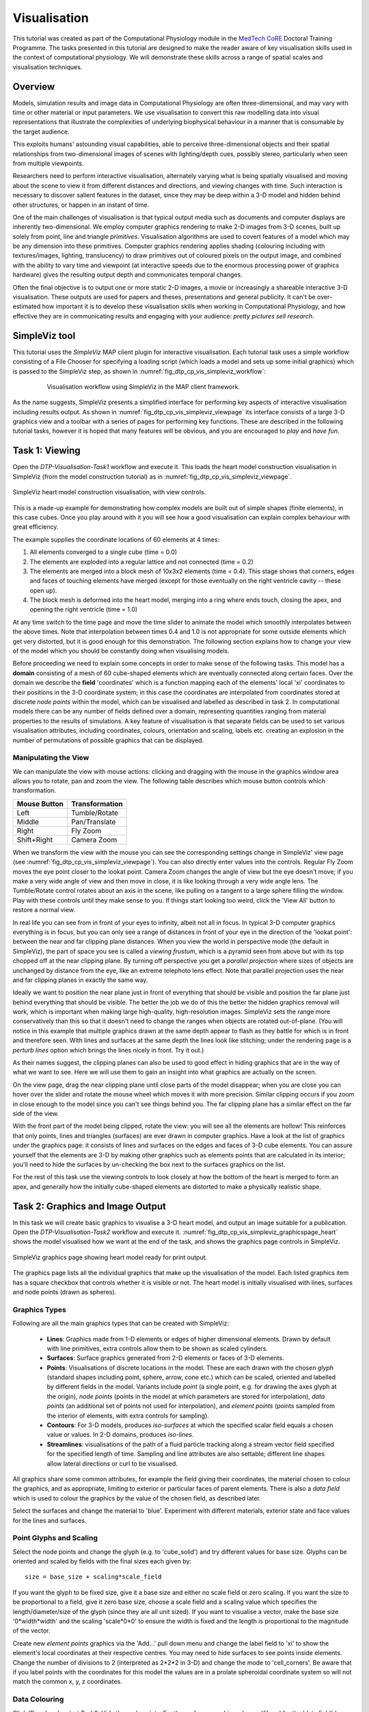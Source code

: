 
Visualisation
=============

This tutorial was created as part of the Computational Physiology module in the `MedTech CoRE <http://cmdt.org.nz>`_ Doctoral Training Programme. The tasks presented in this tutorial are designed to make the reader aware of key visualisation skills used in the context of computational physiology. We will demonstrate these skills across a range of spatial scales and visualisation techniques.

Overview
--------

Models, simulation results and image data in Computational Physiology are often three-dimensional, and may vary with time or other material or input parameters. We use visualisation to convert this raw modelling data into visual representations that illustrate the complexities of underlying biophysical behaviour in a manner that is consumable by the target audience.

This exploits humans' astounding visual capabilities, able to perceive three-dimensional objects and their spatial relationships from two-dimensional images of scenes with lighting/depth cues, possibly stereo, particularly when seen from multiple viewpoints.

Researchers need to perform interactive visualisation, alternately varying what is being spatially visualised and moving about the scene to view it from different distances and directions, and viewing changes with time. Such interaction is necessary to discover salient features in the dataset, since they may be deep within a 3-D model and hidden behind other structures, or happen in an instant of time.

One of the main challenges of visualisation is that typical output media such as documents and computer 
displays are inherently two-dimensional. We employ computer graphics rendering to make 2-D images 
from 3-D scenes, built up solely from point, line and triangle *primitives*. Visualisation algorithms are used to covert features of a model which may be any dimension into these primitives. Computer graphics rendering applies shading (colouring including with textures/images, lighting, translucency) to draw primitives out of coloured pixels on the output image, and combined with the ability to vary time and viewpoint (at interactive speeds due to the enormous processing power of graphics hardware) gives the resulting output depth and communicates temporal changes.

Often the final objective is to output one or more static 2-D images, a movie or increasingly a shareable interactive 3-D visualisation. These outputs are used for papers and theses, presentations and general publicity. It can't be over-estimated how important it is to develop these visualisation skills when working in Computational Physiology, and how effective they are in communicating results and engaging with your audience: *pretty pictures sell research*.

SimpleViz tool
--------------

This tutorial uses the *SimpleViz* MAP client plugin for interactive visualisation. Each tutorial task uses a simple workflow consisting of a File Chooser for specifying a loading script (which loads a model and sets up some initial graphics) which is passed to the SimpleViz step, as shown in  :numref:`fig_dtp_cp_vis_simpleviz_workflow`:

.. _fig_dtp_cp_vis_simpleviz_workflow:

.. figure:: _images/simpleviz-workflow.png
   :align: center
   :figwidth: 80%
   :width: 75%

   Visualisation workflow using SimpleViz in the MAP client framework.

As the name suggests, SimpleViz presents a simplified interface for performing key aspects of interactive visualisation including results output. As shown in :numref:`fig_dtp_cp_vis_simpleviz_viewpage` its interface consists of a large 3-D graphics view and a toolbar with a series of pages for performing key functions. These are described in the following tutorial tasks, however it is hoped that many features will be obvious, and you are encouraged to *play* and *have fun*.

Task 1: Viewing
---------------

Open the *DTP-Visualisation-Task1* workflow and execute it. This loads the heart model construction visualisation in SimpleViz (from the model construction tutorial) as in :numref:`fig_dtp_cp_vis_simpleviz_viewpage`.

.. _fig_dtp_cp_vis_simpleviz_viewpage:
.. figure:: _images/simpleviz-viewpage.png
   :align: center

   SimpleViz heart model construction visualisation, with view controls.

This is a made-up example for demonstrating how complex models are built out of simple shapes (finite elements), in this case cubes. Once you play around with it you will see how a good visualisation can explain complex behaviour with great efficiency.

The example supplies the coordinate locations of 60 elements at 4 times:

1. All elements converged to a single cube (time = 0.0)
2. The elements are exploded into a regular lattice and not connected (time = 0.2)
3. The elements are merged into a block mesh of 10x3x2 elements (time = 0.4). This stage shows that corners, edges and faces of touching elements have merged (except for those eventually on the right ventricle cavity -- these open up).
4. The block mesh is deformed into the heart model, merging into a ring where ends touch, closing the apex, and opening the right ventricle (time = 1.0)

At any time switch to the time page and move the time slider to animate the model which smoothly interpolates between the above times. Note that interpolation between times 0.4 and 1.0 is not appropriate for some outside elements which get very distorted, but it is good enough for this demonstration. The following section explains how to change your view of the model which you should be constantly doing when visualising models.

Before proceeding we need to explain some concepts in order to make sense of the following tasks. This model has a **domain** consisting of a mesh of 60 cube-shaped elements which are eventually connected along certain faces. Over the domain we describe the **field** 'coordinates' which is a function mapping each of the elements' local 'xi' coordinates to their positions in the 3-D coordinate system; in this case the coordinates are interpolated from coordinates stored at discrete *node points* within the model, which can be visualised and labelled as described in task 2. In computational models there can be any number of fields defined over a domain, representing quantities ranging from material properties to the results of simulations. A key feature of visualisation is that separate fields can be used to set various visualisation attributes, including coordinates, colours, orientation and scaling, labels etc. creating an explosion in the number of permutations of possible graphics that can be displayed.

Manipulating the View
.....................

We can manipulate the view with mouse actions: clicking and dragging with the mouse in the graphics window area allows you to rotate, pan and zoom the view. The following table describes which mouse button controls which transformation.

============ ==============
Mouse Button Transformation
============ ==============
Left         Tumble/Rotate
------------ --------------
Middle       Pan/Translate
------------ --------------
Right        Fly Zoom
------------ --------------
Shift+Right  Camera Zoom
============ ==============

When we transform the view with the mouse you can see the corresponding settings change in SimpleViz' view page (see :numref:`fig_dtp_cp_vis_simpleviz_viewpage`). You can also directly enter values into the controls. Regular Fly Zoom moves the eye point closer to the lookat point. Camera Zoom changes the angle of view but the eye doesn't move; if you make a very wide angle of view and then move in close, it is like looking through a very wide angle lens. The Tumble/Rotate control rotates about an axis in the scene, like pulling on a tangent to a large sphere filling the window. Play with these controls until they make sense to you. If things start looking too weird, click the 'View All' button to restore a normal view.

In real life you can see from in front of your eyes to infinity, albeit not all in focus. In typical 3-D computer graphics everything is in focus, but you can only see a range of distances in front of your eye in the direction of the 'lookat point': between the near and far clipping plane distances. When you view the world in perspective mode (the default in SimpleViz), the part of space you see is called a *viewing frustum*, which is a pyramid seen from above but with its top chopped off at the near clipping plane. By turning off perspective you get a *parallel projection* where sizes of objects are unchanged by distance from the eye, like an extreme telephoto lens effect. Note that parallel projection uses the near and far clipping planes in exactly the same way.

Ideally we want to position the near plane just in front of everything that should be visible and position the far plane just behind everything that should be visible. The better the job we do of this the better the hidden graphics removal will work, which is important when making large high-quality, high-resolution images. SimpleViz sets the range more conservatively than this so that it doesn't need to change the ranges when objects are rotated out-of-plane. (You will notice in this example that multiple graphics drawn at the same depth appear to flash as they battle for which is in front and therefore seen. With lines and surfaces at the same depth the lines look like stitching; under the rendering page is a *perturb lines* option which brings the lines nicely in front. Try it out.)

As their names suggest, the clipping planes can also be used to good effect in hiding graphics that are in the way of what we want to see. Here we will use them to gain an insight into what graphics are actually on the screen.

On the view page, drag the near clipping plane until close parts of the model disappear; when you are close you can hover over the slider and rotate the mouse wheel which moves it with more precision. Similar clipping occurs if you zoom in close enough to the model since you can't see things behind you. The far clipping plane has a similar effect on the far side of the view.

With the front part of the model being clipped, rotate the view: you will see all the elements are hollow! This reinforces that only points, lines and triangles (surfaces) are ever drawn in computer graphics. Have a look at the list of graphics under the graphics page: it consists of lines and surfaces on the edges and faces of 3-D cube elements. You can assure yourself that the elements are 3-D by making other graphics such as elements points that are calculated in its interior; you'll need to hide the surfaces by un-checking the box next to the surfaces graphics on the list.

For the rest of this task use the viewing controls to look closely at how the bottom of the heart is merged to form an apex, and generally how the initially cube-shaped elements are distorted to make a physically realistic shape.

Task 2: Graphics and Image Output
---------------------------------

In this task we will create basic graphics to visualise a 3-D heart model, and output an image suitable for a publication. Open the *DTP-Visualisation-Task2* workflow and execute it. :numref:`fig_dtp_cp_vis_simpleviz_graphicspage_heart` shows the model visualised how we want at the end of the task, and shows the graphics page controls in SimpleViz.

.. _fig_dtp_cp_vis_simpleviz_graphicspage_heart:

.. figure:: _images/simpleviz-graphicspage-heart.png
   :align: center

   SimpleViz graphics page showing heart model ready for print output.

The graphics page lists all the individual graphics that make up the visualisation of the model. Each listed graphics item has a square checkbox that controls whether it is visible or not. The heart model is initially visualised with lines, surfaces and node points (drawn as spheres).

Graphics Types
..............

Following are all the main graphics types that can be created with SimpleViz:

  * **Lines**: Graphics made from 1-D elements or edges of higher dimensional elements. Drawn by default with line primitives, extra controls allow them to be shown as scaled cylinders.
  * **Surfaces**: Surface graphics generated from 2-D elements or faces of 3-D elements.
  * **Points**: Visualisations of discrete locations in the model. These are each drawn with the chosen *glyph* (standard shapes including point, sphere, arrow, cone etc.) which can be scaled, oriented and labelled by different fields in the model. Variants include *point* (a single point, e.g. for drawing the axes glyph at the origin), *node points* (points in the model at which parameters are stored for interpolation), *data points* (an additional set of points not used for interpolation), and *element points* (points sampled from the interior of elements, with extra controls for sampling).
  * **Contours**: For 3-D models, produces *iso-surfaces* at which the specified scalar field equals a chosen value or values. In 2-D domains, produces *iso-lines*.
  * **Streamlines**: visualisations of the path of a fluid particle tracking along a stream vector field specified for the specified length of time. Sampling and line attributes are also settable; different line shapes allow lateral directions or curl to be visualised.

All graphics share some common attributes, for example the field giving their coordinates, the material chosen to colour the graphics, and as appropriate, limiting to exterior or particular faces of parent elements. There is also a *data field* which is used to colour the graphics by the value of the chosen field, as described later.

Select the surfaces and change the material to 'blue'. Experiment with different materials, exterior state and face values for the lines and surfaces.

Point Glyphs and Scaling
........................

Select the node points and change the glyph (e.g. to 'cube_solid') and try different values for base size. Glyphs can be oriented and scaled by fields with the final sizes each given by::

   size = base_size + scaling*scale_field

If you want the glyph to be fixed size, give it a base size and either no scale field or zero scaling. If you want the size to be proportional to a field, give it zero base size, choose a scale field and a scaling value which specifies the length/diameter/size of the glyph (since they are all unit sized). If you want to visualise a vector, make the base size '0*width*width' and the scaling 'scale*0*0' to ensure the width is fixed and the length is proportional to the magnitude of the vector. 

Create new *element points* graphics via the 'Add...' pull down menu and change the label field to 'xi' to show the element's local coordinates at their respective centres. You may need to hide surfaces to see points inside elements. Change the number of divisions to 2 (interpreted as 2*2*2 in 3-D) and change the mode to 'cell_corners'. Be aware that if you label points with the coordinates for this model the values are in a prolate spheroidal coordinate system so will not match the common x, y, z coordinates.

Data Colouring
..............

Click 'Done' and restart Task2. Hide the node points. For the surfaces graphics, choose 'fibres' for the 'data field' (we will explain what this field represents later; here we are just treating it as an interesting field to colour graphics by). Go to the 'Data Colouring' page and click 'Autorange spectrum', then 'Add colour bar' to see the full range of values of 'fibres' over the drawn surfaces. Note that the colour bar is a special *point* graphics added to the graphics list.

Colouring by a field is a key method for visualising variation of solution values across visible parts of a model. You are free to arbitrarily set the range of data values mapped to colours. Enter minimum=0, and maximum=2.

Contours
........

Add *contours* graphics and choose scale field 'slice' and isovalues=0. The slice field is defined as a scalar (single component value) given by the plane equation Ax + By + Cz with the right-hand-side given by the isovalues. Experiment with other fields such as lambda, mu, theta (the prolate coordinates) and different isovalues such as 0.7 (or multiple comma-separated isovalues) for these fields.

Drawing contours/isosurfaces is one of the key techniques for visualising the interior of a 3-D model. Often there is a threshold value of a scalar field where interesting or problematic behaviour occurs: where stress exceeds what the material can handle, or where the electric potential of the heart cells rises to a point where the muscle contracts. In such cases a single image can often communicate the main features of what is happing at that time.

Always rotate, zoom and pan around to see what you have created.

Tessellation Quality
....................

On the contours graphics, restore the scalar field to 'slice' and the isovalues to '0'. Set the data field to 'fibres'. Tick the *wireframe* check box to see the outline of the actual triangles being drawn for the contours.

Change to the Rendering page of the tool bar and inspect the Tessellation divisions. The elements making up the model are divided into linear segments for graphics creation. The Minimum divisions is the number of divisions for a linear element, and these are multiplied by the Refinement factors for non-linear interpolation and coordinate systems. Hence in this example the heart elements are divided into 4 segments in each dimension.

Type '8' following by Enter in the Refinement control. You will see that all curved lines and surfaces suddenly look much smoother. Enter '1' to see how bad linear interpolation looks on these curved elements. Now Enter '16'; you will be asked to confirm this number since the 3-D elements are divided into 16*16*16 small cubes for generation of the contours, which for 60 elements requires evaluating the scalar field at 0.25 million locations, and more graphics means it may be considerably slower to generate graphics and even perceptably slower to draw on-screen. Zoom in and look around this fine visualisation.

The divisions are specified as the product of 3 numbers, one for each element 'xi' direction. Since the elements of this mesh are thinner and more simply described through the xi3 direction, enter 16*16*4 to see an almost identically high quality result with 1/4 of the calculations.

Tessellation quality is a compromise; use fewer divisions for interactive speed, and raise the number for high quality image output.

Streamlines
...........

Normally streamlines are used to visualise fluid flow, however muscle tissue is fibrous and to model its deformation and electrical conduction requires the orientation of these fibres to be described throughout the domain. The 'fibres' field describes the orientation of the muscle fibres, but also the lateral sheet direction and sheet normal. This field is suitable for visualisation with streamlines.

Hide the contours and create *streamlines*. Select streamlines vector field 'fibres', and set the time length to 100 to see many fibres drawn as lines. You're free to seed streamlines from multiple sampling points, but we'll stick with the default centre of each element. Now set the bases size to '1*0.2' and the line shape to 'square extrusion'. Set the material to 'silver'. This visualises not only the direction of the muscle fibres, but also the planes of muscle fibre sheets, which have different material properties to the sheet normals. Zoom in and have a close look at the resulting graphics.

Printed Output
..............

White or coloured graphics on a black background looks great on-screen but terrible on the printed page, plus it is a huge waste of ink/toner! On the view page change the background colour to '1,1,1' i.e. white. The problem now is that the white graphics are invisible over the white background! On the graphics page select the *lines* graphics and change the material to 'black'. Do the same to the *point* graphics used to show the colour bar, so the labels appear in black. We now have what we want on the printed page (admittedly in a more sophisticated graphics package we may want to make the lines thicker, and change the font, however SimpleViz hides these options).

Adjust the window to the size you want, and the orientation of the heart so it looks balanced. From the Output page of the toolbar, click on 'Save image...' and enter a name, say 'myheart.png'. From outside MAP Client / SimpleViz browse to the file location and have a look at the final output image, which is ready to put in your publication.

Task 3: Deformation Animation
-----------------------------

In this task we read a heart contraction simulation, visualise deformation and strains and output a 3-D animation to the web. Open the *DTP-Visualisation-Task3* workflow and execute it. :numref:`fig_dtp_cp_vis_simpleviz_deforming_heart` shows a close up of this model visualising strain tensors.

.. _fig_dtp_cp_vis_simpleviz_deforming_heart:

.. figure:: _images/simpleviz-deforming-heart.png
   :align: center

   Visualising strain tensors in the deforming heart.

This model's loader script defines a Lagrangian finite strain field using the rate of change of the coordinate field in deformed versus reference states. Eigenanalysis is performed to get principal strains and their directions, and these are used to scale and orient mirrored cone glyphs. The above figure shows that the first element points' cones are oriented with the first principal strain direction. Not shown in the SimpleViz interface are the mirror and signed scale options use to scale the cones and point them inwards in compression and outwards in extension. A special spectrum is used to show extension in blue and compression in red, using the first principal strain as the data field.

[At the end of this task, advanced users may want to look at the loader script to see how the time-varying model is loaded, how the additional fields are created by expressions, plus how the advanced visualisation options are set up. This example demonstrates that you don't need to be stuck looking at the results exported from your solver; additional fields for visualisation can be created from any mathematical or algorithmic transformation on the exported fields.]

Go to the time page of the toolbar and adjust time to observe the passive inflation and contraction phases of the deformation (the last phase was not solved and just interpolates back to the start). View the changing strains which show how the material deforms at those points. Change the glyph for each element points graphics to 'arrow_solid' and see how it looks. On the Rendering page change the circle divisions to 4, then 6 and back to 12 to see the effect on the quality of the arrows; the higher the number, the more time it takes to draw the graphics; this may not affect this smallish example, but try increasing the number of sampling divisions on all three element points graphics (to 3*3*3 or higher) to see if it has an effect, particularly when animating.

Making Web Animations
.....................

Hide all three element points and view the deformation. Change the surfaces to show all faces, with exterior on. Hide the lines. Look at how the ventricle twists as it contracts.

Traditionally we've produced movies to demonstrate dynamic behaviour, by writing a series of images at different times and using an external movie-maker tool to combine them into a movie file. However, these only show the results from a fixed direction or trajectory.

Here we are going to export an animated outside surface of the heart into 'ThreeJS' format for viewing in a web app (using WebGL). On the Output page, click on 'Save WebGL...', navigate to the 'export' folder as instructed by the tutor, choose a filename prefix e.g. 'defheart' and click 'Save'.

Now open a FireFox browser (other browsers are not yet properly supported) and load the following file from the above export folder, specifying the PATH and the inputprefix of your exported model::

  file:///PATH/export/sample_export.html?inputprefix=defheart

It should display the model as a slowly deforming heart, which you can view from different directions just as in SimpleViz. This technology is relatively new and there is still much to be exploited, but it shows one of the ways visualisations will be shared in the future.

Task 4 Lung Airways Network
---------------------------

In this task we read a model of the network of airways in both left and right lungs. The airways are one dimensional elements, but they have a radius field which is used to give them a three dimensional form. Open the *DTP-Visualisation-Task4* workflow and execute it; it's a large model and can take a while to load. :numref:`fig_dtp_cp_vis_simpleviz_airways` shows a close up of this model at the end of this task.

.. _fig_dtp_cp_vis_simpleviz_airways:

.. figure:: _images/simpleviz-airways.png
   :align: center

   Close-up of lung airways with spheres plugging gaps.

When initially loaded, the airways are drawn as lines with no indication of how thick they are. On the view page change the background colour to 1,1,1 and on the graphics page select the lines and change their material to 'tissue'. Choose scale field 'radius', and set the scaling to '2*2' to use it as a diameter. Change the line shape to 'circle extrusion', and after a pause the true-sized airways are shown. Explore the model up close.

One problem with the model is that each airway is a straight tube, which makes for gaps between them when they change direction. A 'cheap trick' solution is to draw a sphere at every node point. Add *node points* graphics, set the material to 'tissue', the scale field to 'radius', the scaling to '2*2*2', and the glyph to 'sphere'. That should close the gaps reasonably well. Sometimes it's necessary to be dirty to make a clean image!

For a very attractive view of the airways, select the lines graphics and set the data field to 'radius'. The default range of the spectrum from 0 to 1 looks much nicer than when it is autoranged.

For any of these models it may be helpful to see where the global x, y, z axes are. Add a new *point* graphics, set the material to 'black', change the glyph to 'axes_xyz' and set the base size to 50. Surprisingly, the origin is quite far from the model; you may need to zoom out or click on 'View All' to see the axes. From the relative size of the axes we can see that coordinate units are in millimetres.

Task 5 Embedded Airways
-----------------------

In this task we visualise a deforming left lung model (deflating from total lung capacity) with embedded airways. Open the *DTP-Visualisation-Task5* workflow and execute it; it's a large model and can take a while to load. :numref:`fig_dtp_cp_vis_simpleviz_embedded_airways` shows a close up of this model decorated as part of this task.

.. _fig_dtp_cp_vis_simpleviz_embedded_airways:

.. figure:: _images/simpleviz-embedded-airways.png
   :align: center

   Left Lung with embedded airways.

On loading you will see the airways as gold lines inside a lung volume mesh. The model is time-varying, so play with the time slider on the Time page to view the deformation (which is not quite as interesting as that of the heart). When looking at the list of graphics you'll be surprised to see none there! Above the list of graphics is a 'region chooser'. This model consists of two separate submodels, one for '/AirwaysLeft' and one for '/Left'. Each has its own domains and fields, plus the graphics used to visualise them.

We now decorate the combined model to match the above image. First, on the view page, set the background colour to 1,1,1. Next, on the graphics page, switch to region '/AirwaysLeft' and change the lines to use scale field 'radius', scaling '2*2' and shape 'circle extrusion'. Switch to region '/Left', select lines and change the material to 'black'. Add surfaces, make them exterior and choose material 'trans' a special semi-transparent material created for this example.

You will find with the fully decorated model that animation with time is much slower, mostly because of the cost of building the 3-D airways. Reducing the circle divisions on the Rendering page can speed things up a little at some cost to image quality.

One interesting thing about this visualisation is the fact that the airways move with the deforming lung volume model because they are embedded at fixed element:xi locations within it. This is a technique for reducing the computation and storage costs of multi-scale models: time-varying coordinates need not be stored for the fine airways since they can get them from their host lung model.

A second interesting point is that the translucency effects are imperfect and 'patchy'. It actually takes some clever rendering to draw this perfectly, and SimpleViz does not present those options.

There are some other interesting fields in this model. Create contours of z = -100, with data field 'cmH2O' a pressure. You will see nothing until you hide the translucent surfaces. The order of drawing is important for simple translucency, so recreating the translucent surfaces after the isosurfaces works better. Once you can see the isosurfaces, autorange the spectrum under the Data Colouring page, and display the colour bar (changing its material to 'black' on the graphics page, under root region '/'). It was a surprise to the researcher that this field drops to zero in the centre of the lung, and may indicate an error. This goes to show how interactive visualisation plays a key role in checking the validity of computational physiology results.

Task 6 Image fields and Texturing
---------------------------------

This task demonstrates how images can be drawn over graphics


Ideally I would have liked to have got images into the rendering; I’m sure Alan could get the volume texture example going pretty quickly; can use that to segment part of the foot. Images combined with a model requires us to support multiple regions or groups, which I haven’t had time to do; adding a region chooser would be simplest I think, but probably no time. Could always draw image in another region (from the loading script) but wouldn’t be able to hide it.
 